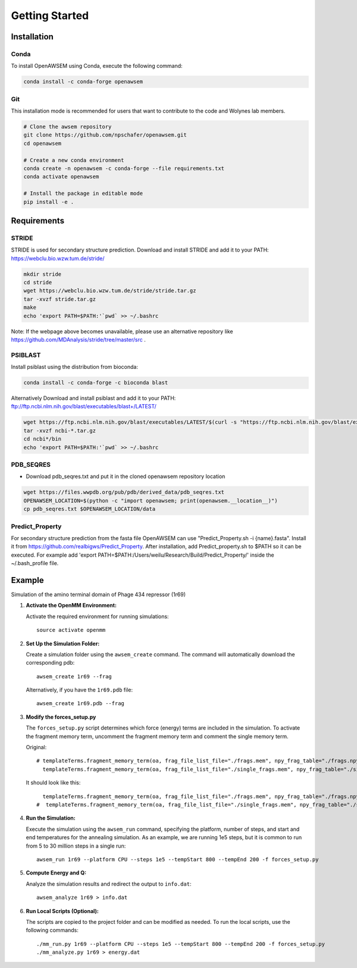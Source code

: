 Getting Started
===============

Installation
------------

Conda
~~~~~
To install OpenAWSEM using Conda, execute the following command:

.. code-block:: bash

   conda install -c conda-forge openawsem

Git
~~~
This installation mode is recommended for users that want to contribute to the code and Wolynes lab members.

.. code-block:: bash

   # Clone the awsem repository
   git clone https://github.com/npschafer/openawsem.git
   cd openawsem

   # Create a new conda environment
   conda create -n openawsem -c conda-forge --file requirements.txt
   conda activate openawsem

   # Install the package in editable mode
   pip install -e .

Requirements
------------

STRIDE
~~~~~~
STRIDE is used for secondary structure prediction. 
Download and install STRIDE and add it to your PATH:
https://webclu.bio.wzw.tum.de/stride/

.. code-block:: bash

   mkdir stride
   cd stride
   wget https://webclu.bio.wzw.tum.de/stride/stride.tar.gz
   tar -xvzf stride.tar.gz
   make
   echo 'export PATH=$PATH:'`pwd` >> ~/.bashrc

Note: If the webpage above becomes unavailable, please use an alternative repository like https://github.com/MDAnalysis/stride/tree/master/src .

PSIBLAST
~~~~~~~~
Install psiblast using the distribution from bioconda:

.. code-block:: bash

   conda install -c conda-forge -c bioconda blast

Alternatively Download and install psiblast and add it to your PATH: 
ftp://ftp.ncbi.nlm.nih.gov/blast/executables/blast+/LATEST/

.. code-block:: bash

   wget https://ftp.ncbi.nlm.nih.gov/blast/executables/LATEST/$(curl -s "https://ftp.ncbi.nlm.nih.gov/blast/executables/LATEST/" | grep -o 'ncbi-blast-[0-9.]*+-x64-linux.tar.gz'| head -n 1)
   tar -xvzf ncbi-*.tar.gz
   cd ncbi*/bin
   echo 'export PATH=$PATH:'`pwd` >> ~/.bashrc

PDB_SEQRES
~~~~~~~~~~
* Download pdb_seqres.txt and put it in the cloned openawsem repository location

.. code-block:: bash

   wget https://files.wwpdb.org/pub/pdb/derived_data/pdb_seqres.txt
   OPENAWSEM_LOCATION=$(python -c "import openawsem; print(openawsem.__location__)")
   cp pdb_seqres.txt $OPENAWSEM_LOCATION/data

Predict_Property
~~~~~~~~~~~~~~~~
For secondary structure prediction from the fasta file OpenAWSEM can use "Predict_Property.sh -i {name}.fasta".
Install it from https://github.com/realbigws/Predict_Property.
After installation, add Predict_property.sh to $PATH so it can be executed.
For example add 'export PATH=$PATH:/Users/weilu/Research/Build/Predict_Property/' inside the ~/.bash_profile file.


.. _example:

Example
-------

Simulation of the amino terminal domain of Phage 434 repressor (1r69)

1. **Activate the OpenMM Environment:**

   Activate the required environment for running simulations::

      source activate openmm

2. **Set Up the Simulation Folder:**

   Create a simulation folder using the ``awsem_create`` command. The command will automatically download the corresponding pdb::

      awsem_create 1r69 --frag

   Alternatively, if you have the ``1r69.pdb`` file::

      awsem_create 1r69.pdb --frag

3. **Modify the forces_setup.py**

   The ``forces_setup.py`` script determines which force (energy) terms are included in the simulation.
   To activate the fragment memory term, uncomment the fragment memory term and comment the single memory term.

   Original::

      # templateTerms.fragment_memory_term(oa, frag_file_list_file="./frags.mem", npy_frag_table="./frags.npy", UseSavedFragTable=True),
        templateTerms.fragment_memory_term(oa, frag_file_list_file="./single_frags.mem", npy_frag_table="./single_frags.npy", UseSavedFragTable=False),

   It should look like this::

        templateTerms.fragment_memory_term(oa, frag_file_list_file="./frags.mem", npy_frag_table="./frags.npy", UseSavedFragTable=False),
      #  templateTerms.fragment_memory_term(oa, frag_file_list_file="./single_frags.mem", npy_frag_table="./single_frags.npy", UseSavedFragTable=False),

4. **Run the Simulation:**

   Execute the simulation using the ``awsem_run`` command, specifying the platform, number of steps, and start and end temperatures for the annealing simulation.
   As an example, we are running 1e5 steps, but it is common to run from 5 to 30 million steps in a single run::

      awsem_run 1r69 --platform CPU --steps 1e5 --tempStart 800 --tempEnd 200 -f forces_setup.py

5. **Compute Energy and Q:**

   Analyze the simulation results and redirect the output to ``info.dat``::

      awsem_analyze 1r69 > info.dat

6. **Run Local Scripts (Optional):**

   The scripts are copied to the project folder and can be modified as needed. To run the local scripts, use the following commands::

      ./mm_run.py 1r69 --platform CPU --steps 1e5 --tempStart 800 --tempEnd 200 -f forces_setup.py
      ./mm_analyze.py 1r69 > energy.dat